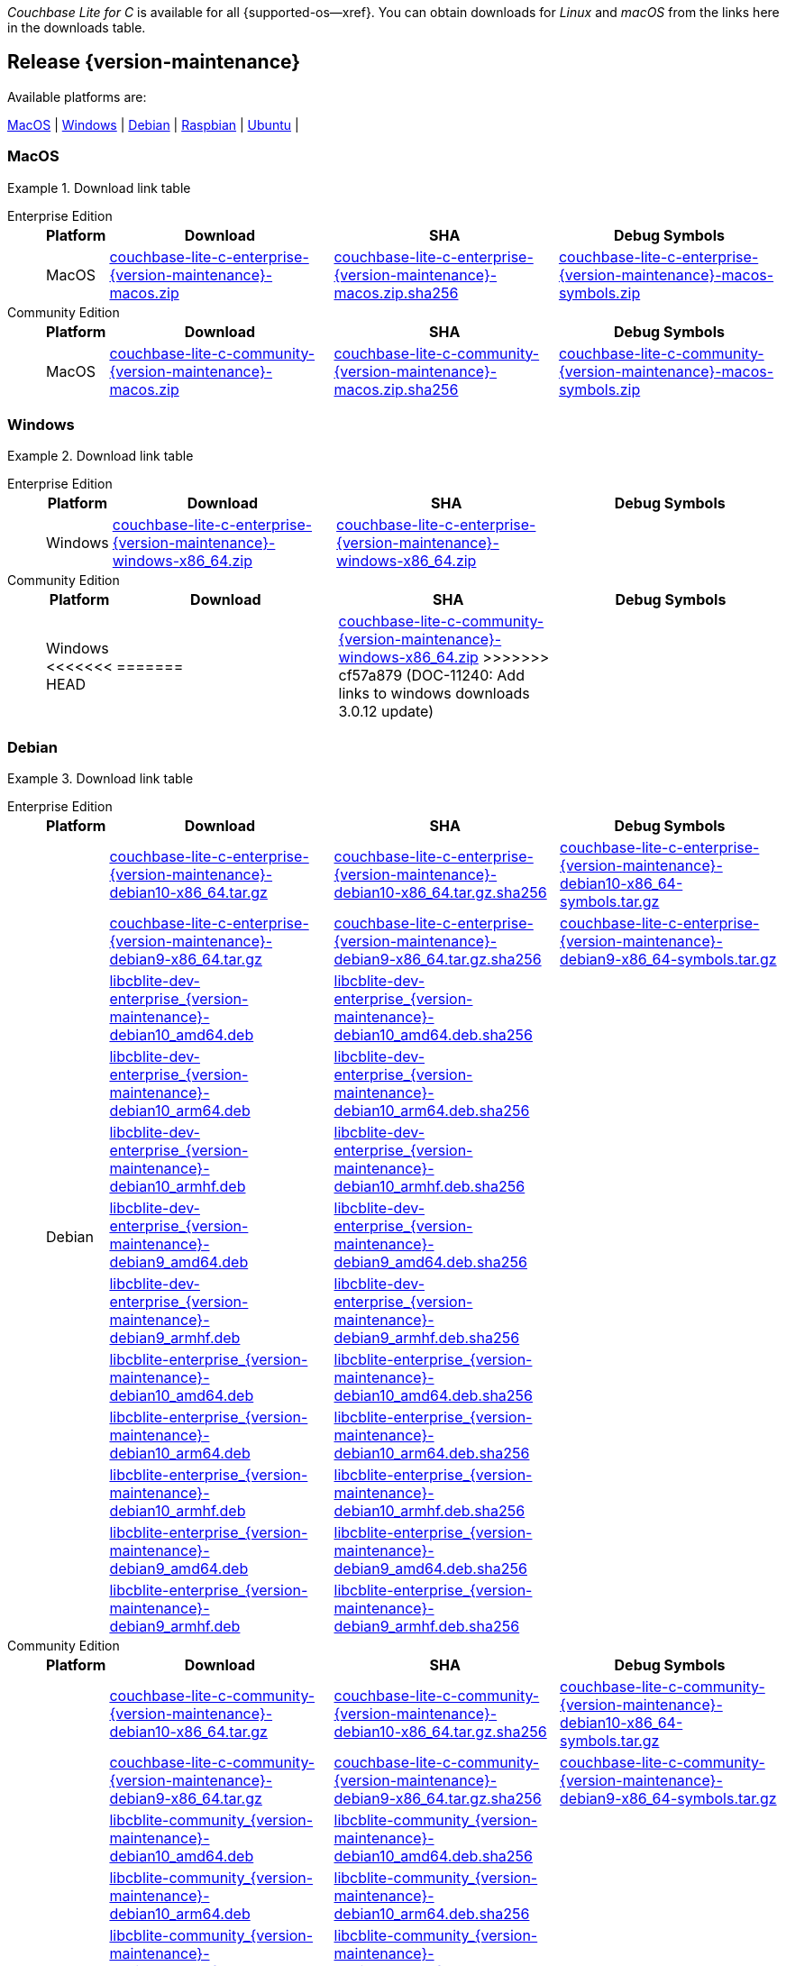 //  Inclusion --downloads
//  Consumed by:
//    gs-downloads.adoc
//    gs-install.adoc
//  Parameters
//    param-version -- the required maintenance release version
//

ifdef::param-version[]
:our-version: {param-version}
endif::[]
ifdef::param-version-hyphenated[]
:our-version-hyphenated: {param-version-hyphenated}
endif::[]
ifndef::param-version[]
:our-version: {version-maintenance}
:our-version-hyphenated: {version-maintenance-hyphenated}
endif::[]
ifndef::our-version-hyphenated[:our-version-hyphenated: x]

:download-path: {url-downloads-mobile}
:source_url: https://packages.couchbase.com/releases/couchbase-lite-c/{our-version}/

:release-dir-ee: pass:q,a[libcblite-{our-version}]
:release-dir: pass:q,a[libcblite-community-{our-version}]
:release-dir-dev-ee: pass:q,a[libcblite-dev-{our-version}]
:release-dir-dev: pass:q,a[libcblite-dev-community-{our-version}]

:release-dir-ee-include: pass:q,a[{release-dir-ee}/include/]
:release-dir-ee-lib: pass:q,a[{release-dir-ee}/lib/]
:release-dir-include: pass:q,a[{release-dir}/include/]
:release-dir-lib: pass:q,a[{release-dir}/lib/]
:release-dirs-include: pass:q,a[`{release-dir-include}` or `{release-dir-ee-include}`]
:release-dirs-lib: pass:q,a[`{release-dir-lib}` or `{release-dir-ee-lib}`]
:release-dirs: pass:q,a[`{release-dir}` or `{release-dir-ee}`]


ifdef::is-fullpage[== Introduction]


_Couchbase Lite for C_ is available for all {supported-os--xref}.
You can obtain downloads for _Linux_ and _macOS_ from the links here in the downloads table.

ifdef::is-fullpage[]
For _Android_, _iOS_ and _Windows_ downloads, see the Couchbase Downloads page here -- {downloads-mobile--xref}; for Windows debug symbols -- see links here in the downloads table.

Alternatively, check the
xref:gs-install.adoc[install]
page, for how to get the software using a package manager.

Ensure you select the correct package for your application's compiler and architecture.
endif::is-fullpage[]

[#release-{our-version-hyphenated}]
== Release {our-version}

.Available platforms are:
****
<<macos-{our-version-hyphenated}>>  |
<<windows-{our-version-hyphenated}>>  |
<<debian-{our-version-hyphenated}>>  |
<<raspbian-{our-version-hyphenated}>>  |
<<ubuntu-{our-version-hyphenated}>>  |
****

[#tbl-downloads-{our-version}]

[#macos-{our-version-hyphenated}]
=== MacOS
.Download link table
[{tabs}]
=====


Enterprise Edition::
+
--
[#tbl-downloads-ee,cols="1,4,4,4", options="header"]
|===
| Platform | Download | SHA | Debug Symbols

.1+| MacOS
| {source_url}couchbase-lite-c-enterprise-{our-version}-macos.zip[couchbase-lite-c-enterprise-{our-version}-macos.zip]
| {source_url}couchbase-lite-c-enterprise-{our-version}-macos.zip.sha256[couchbase-lite-c-enterprise-{our-version}-macos.zip.sha256]
| {source_url}couchbase-lite-c-enterprise-{our-version}-macos-symbols.zip[couchbase-lite-c-enterprise-{our-version}-macos-symbols.zip]

|===
--

Community Edition::
+
--
[#tbl-downloads-ce,cols="1,4,4,4 ", options="header"]
|===
| Platform | Download | SHA | Debug Symbols

| MacOS
| {source_url}couchbase-lite-c-community-{our-version}-macos.zip[couchbase-lite-c-community-{our-version}-macos.zip]
| {source_url}couchbase-lite-c-community-{our-version}-macos.zip.sha256[couchbase-lite-c-community-{our-version}-macos.zip.sha256]
| {source_url}couchbase-lite-c-community-{our-version}-macos-symbols.zip[couchbase-lite-c-community-{our-version}-macos-symbols.zip]

|===

--

=====

[#windows-{our-version-hyphenated}]
=== Windows

[#tbl-downloads-{our-version}]
.Download link table
[{tabs}]
=====


Enterprise Edition::
+
--
[#tbl-downloads-ee,cols="1,4,4,4", options="header"]
|===
| Platform | Download | SHA | Debug Symbols

.1+| Windows
| {source_url}couchbase-lite-c-enterprise-{our-version}-windows-x86_64.zip[couchbase-lite-c-enterprise-{our-version}-windows-x86_64.zip]
| {source_url}couchbase-lite-c-enterprise-{our-version}-windows-x86_64.zip[couchbase-lite-c-enterprise-{our-version}-windows-x86_64.zip]
| {empty}
| {source_url}couchbase-lite-c-enterprise-{our-version}-windows-x86_64-symbols.zip[couchbase-lite-c-enterprise-{our-version}-windows-x86_64-symbols.zip]

|===
--

Community Edition::
+
--
[#tbl-downloads-ce,cols="1,4,4,4 ", options="header"]
|===
| Platform | Download | SHA | Debug Symbols

.1+| Windows
<<<<<<< HEAD
| {empty}
=======
| {source_url}couchbase-lite-c-community-{our-version}-windows-x86_64.zip[couchbase-lite-c-community-{our-version}-windows-x86_64.zip]
>>>>>>> cf57a879 (DOC-11240: Add links to windows downloads 3.0.12 update)
| {empty}
| {source_url}couchbase-lite-c-community-{our-version}-windows-x86_64-symbols.zip[couchbase-lite-c-community-{our-version}-windows-x86_64-symbols.zip]

|===

--

=====

[#debian-{our-version-hyphenated}]
=== Debian

[#tbl-downloads-{our-version}]
.Download link table
[{tabs}]
=====


Enterprise Edition::
+
--
[#tbl-downloads-ee,cols="1,4,4,4", options="header"]
|===
| Platform | Download | SHA | Debug Symbols

.12+|  Debian
| {source_url}couchbase-lite-c-enterprise-{our-version}-debian10-x86_64.tar.gz[couchbase-lite-c-enterprise-{our-version}-debian10-x86_64.tar.gz]
| {source_url}couchbase-lite-c-enterprise-{our-version}-debian10-x86_64.tar.gz.sha256[couchbase-lite-c-enterprise-{our-version}-debian10-x86_64.tar.gz.sha256]
| {source_url}couchbase-lite-c-enterprise-{our-version}-debian10-x86_64-symbols.tar.gz[couchbase-lite-c-enterprise-{our-version}-debian10-x86_64-symbols.tar.gz]

| {source_url}couchbase-lite-c-enterprise-{our-version}-debian9-x86_64.tar.gz[couchbase-lite-c-enterprise-{our-version}-debian9-x86_64.tar.gz]
| {source_url}couchbase-lite-c-enterprise-{our-version}-debian9-x86_64.tar.gz.sha256[couchbase-lite-c-enterprise-{our-version}-debian9-x86_64.tar.gz.sha256]
| {source_url}couchbase-lite-c-enterprise-{our-version}-debian9-x86_64-symbols.tar.gz[couchbase-lite-c-enterprise-{our-version}-debian9-x86_64-symbols.tar.gz]

| {source_url}libcblite-dev-enterprise_{our-version}-debian10_amd64.deb[libcblite-dev-enterprise_{our-version}-debian10_amd64.deb]
| {source_url}libcblite-dev-enterprise_{our-version}-debian10_amd64.deb.sha256[libcblite-dev-enterprise_{our-version}-debian10_amd64.deb.sha256]
|

| {source_url}libcblite-dev-enterprise_{our-version}-debian10_arm64.deb[libcblite-dev-enterprise_{our-version}-debian10_arm64.deb]
| {source_url}libcblite-dev-enterprise_{our-version}-debian10_arm64.deb.sha256[libcblite-dev-enterprise_{our-version}-debian10_arm64.deb.sha256]
|

| {source_url}libcblite-dev-enterprise_{our-version}-debian10_armhf.deb[libcblite-dev-enterprise_{our-version}-debian10_armhf.deb]
| {source_url}libcblite-dev-enterprise_{our-version}-debian10_armhf.deb.sha256[libcblite-dev-enterprise_{our-version}-debian10_armhf.deb.sha256]
|

| {source_url}libcblite-dev-enterprise_{our-version}-debian9_amd64.deb[libcblite-dev-enterprise_{our-version}-debian9_amd64.deb]
| {source_url}libcblite-dev-enterprise_{our-version}-debian9_amd64.deb.sha256[libcblite-dev-enterprise_{our-version}-debian9_amd64.deb.sha256]
|

| {source_url}libcblite-dev-enterprise_{our-version}-debian9_armhf.deb[libcblite-dev-enterprise_{our-version}-debian9_armhf.deb]
| {source_url}libcblite-dev-enterprise_{our-version}-debian9_armhf.deb.sha256[libcblite-dev-enterprise_{our-version}-debian9_armhf.deb.sha256]
|

| {source_url}libcblite-enterprise_{our-version}-debian10_amd64.deb[libcblite-enterprise_{our-version}-debian10_amd64.deb]
| {source_url}libcblite-enterprise_{our-version}-debian10_amd64.deb.sha256[libcblite-enterprise_{our-version}-debian10_amd64.deb.sha256]
|

| {source_url}libcblite-enterprise_{our-version}-debian10_arm64.deb[libcblite-enterprise_{our-version}-debian10_arm64.deb]
| {source_url}libcblite-enterprise_{our-version}-debian10_arm64.deb.sha256[libcblite-enterprise_{our-version}-debian10_arm64.deb.sha256]
|

| {source_url}libcblite-enterprise_{our-version}-debian10_armhf.deb[libcblite-enterprise_{our-version}-debian10_armhf.deb]
| {source_url}libcblite-enterprise_{our-version}-debian10_armhf.deb.sha256[libcblite-enterprise_{our-version}-debian10_armhf.deb.sha256]
|

| {source_url}libcblite-enterprise_{our-version}-debian9_amd64.deb[libcblite-enterprise_{our-version}-debian9_amd64.deb]
| {source_url}libcblite-enterprise_{our-version}-debian9_amd64.deb.sha256[libcblite-enterprise_{our-version}-debian9_amd64.deb.sha256]
|

| {source_url}libcblite-enterprise_{our-version}-debian9_armhf.deb[libcblite-enterprise_{our-version}-debian9_armhf.deb]
| {source_url}libcblite-enterprise_{our-version}-debian9_armhf.deb.sha256[libcblite-enterprise_{our-version}-debian9_armhf.deb.sha256]
|

|===
--

Community Edition::
+
--
[#tbl-downloads-ce,cols="1,4,4,4 ", options="header"]
|===
| Platform | Download | SHA | Debug Symbols

.12+| Debian

| {source_url}couchbase-lite-c-community-{our-version}-debian10-x86_64.tar.gz[couchbase-lite-c-community-{our-version}-debian10-x86_64.tar.gz]
| {source_url}couchbase-lite-c-community-{our-version}-debian10-x86_64.tar.gz.sha256[couchbase-lite-c-community-{our-version}-debian10-x86_64.tar.gz.sha256]
| {source_url}couchbase-lite-c-community-{our-version}-debian10-x86_64-symbols.tar.gz[couchbase-lite-c-community-{our-version}-debian10-x86_64-symbols.tar.gz]

| {source_url}couchbase-lite-c-community-{our-version}-debian9-x86_64.tar.gz[couchbase-lite-c-community-{our-version}-debian9-x86_64.tar.gz]
| {source_url}couchbase-lite-c-community-{our-version}-debian9-x86_64.tar.gz.sha256[couchbase-lite-c-community-{our-version}-debian9-x86_64.tar.gz.sha256]
| {source_url}couchbase-lite-c-community-{our-version}-debian9-x86_64-symbols.tar.gz[couchbase-lite-c-community-{our-version}-debian9-x86_64-symbols.tar.gz]

| {source_url}libcblite-community_{our-version}-debian10_amd64.deb[libcblite-community_{our-version}-debian10_amd64.deb]
| {source_url}libcblite-community_{our-version}-debian10_amd64.deb.sha256[libcblite-community_{our-version}-debian10_amd64.deb.sha256]
|

| {source_url}libcblite-community_{our-version}-debian10_arm64.deb[libcblite-community_{our-version}-debian10_arm64.deb]
| {source_url}libcblite-community_{our-version}-debian10_arm64.deb.sha256[libcblite-community_{our-version}-debian10_arm64.deb.sha256]
|

| {source_url}libcblite-community_{our-version}-debian10_armhf.deb[libcblite-community_{our-version}-debian10_armhf.deb]
| {source_url}libcblite-community_{our-version}-debian10_armhf.deb.sha256[libcblite-community_{our-version}-debian10_armhf.deb.sha256]
|

| {source_url}libcblite-community_{our-version}-debian9_amd64.deb[libcblite-community_{our-version}-debian9_amd64.deb]
| {source_url}libcblite-community_{our-version}-debian9_amd64.deb.sha256[libcblite-community_{our-version}-debian9_amd64.deb.sha256]
|

| {source_url}libcblite-community_{our-version}-debian9_armhf.deb[libcblite-community_{our-version}-debian9_armhf.deb]
| {source_url}libcblite-community_{our-version}-debian9_armhf.deb.sha256[libcblite-community_{our-version}-debian9_armhf.deb.sha256]
|

| {source_url}libcblite-dev-community_{our-version}-debian10_amd64.deb[libcblite-dev-community_{our-version}-debian10_amd64.deb]
| {source_url}libcblite-dev-community_{our-version}-debian10_amd64.deb.sha256[libcblite-dev-community_{our-version}-debian10_amd64.deb.sha256]
|

| {source_url}libcblite-dev-community_{our-version}-debian10_arm64.deb[libcblite-dev-community_{our-version}-debian10_arm64.deb]
| {source_url}libcblite-dev-community_{our-version}-debian10_arm64.deb.sha256[libcblite-dev-community_{our-version}-debian10_arm64.deb.sha256]
|

| {source_url}libcblite-dev-community_{our-version}-debian10_armhf.deb[libcblite-dev-community_{our-version}-debian10_armhf.deb]
| {source_url}libcblite-dev-community_{our-version}-debian10_armhf.deb.sha256[libcblite-dev-community_{our-version}-debian10_armhf.deb.sha256]
|

| {source_url}libcblite-dev-community_{our-version}-debian9_amd64.deb[libcblite-dev-community_{our-version}-debian9_amd64.deb]
| {source_url}libcblite-dev-community_{our-version}-debian9_amd64.deb.sha256[libcblite-dev-community_{our-version}-debian9_amd64.deb.sha256]
|

| {source_url}libcblite-dev-community_{our-version}-debian9_armhf.deb[libcblite-dev-community_{our-version}-debian9_armhf.deb]
| {source_url}libcblite-dev-community_{our-version}-debian9_armhf.deb.sha256[libcblite-dev-community_{our-version}-debian9_armhf.deb.sha256]
|


|===

--

=====

[#raspbian-{our-version-hyphenated}]
=== Raspbian

[#tbl-downloads-{our-version}]
.Download link table
[{tabs}]
=====

Enterprise Edition::
+
--
[#tbl-downloads-ee,cols="1,4,4,4", options="header"]
|===
| Platform | Download | SHA | Debug Symbols
.9+| Raspbian

| {source_url}couchbase-lite-c-enterprise-{our-version}-raspbian9.tar.gz[couchbase-lite-c-enterprise-{our-version}-raspbian9.tar.gz]
| {source_url}couchbase-lite-c-enterprise-{our-version}-raspbian9.tar.gz.sha256[couchbase-lite-c-enterprise-{our-version}-raspbian9.tar.gz.sha256]
| {source_url}couchbase-lite-c-enterprise-{our-version}-raspbian9-symbols.tar.gz[couchbase-lite-c-enterprise-{our-version}-raspbian9-symbols.tar.gz]

| {source_url}couchbase-lite-c-enterprise-{our-version}-raspios10-arm64.tar.gz[couchbase-lite-c-enterprise-{our-version}-raspios10-arm64.tar.gz]
| {source_url}couchbase-lite-c-enterprise-{our-version}-raspios10-arm64.tar.gz.sha256[couchbase-lite-c-enterprise-{our-version}-raspios10-arm64.tar.gz.sha256]
| {source_url}couchbase-lite-c-enterprise-{our-version}-raspios10-arm64-symbols.tar.gz[couchbase-lite-c-enterprise-{our-version}-raspios10-arm64-symbols.tar.gz]

| {source_url}couchbase-lite-c-enterprise-{our-version}-raspios10-armhf.tar.gz[couchbase-lite-c-enterprise-{our-version}-raspios10-armhf.tar.gz]
| {source_url}couchbase-lite-c-enterprise-{our-version}-raspios10-armhf.tar.gz.sha256[couchbase-lite-c-enterprise-{our-version}-raspios10-armhf.tar.gz.sha256]
| {source_url}couchbase-lite-c-enterprise-{our-version}-raspios10-armhf-symbols.tar.gz[couchbase-lite-c-enterprise-{our-version}-raspios10-armhf-symbols.tar.gz]

| {source_url}libcblite-dev-enterprise_{our-version}-raspbian9_armhf.deb[libcblite-dev-enterprise_{our-version}-raspbian9_armhf.deb]
| {source_url}libcblite-dev-enterprise_{our-version}-raspbian9_armhf.deb.sha256[libcblite-dev-enterprise_{our-version}-raspbian9_armhf.deb.sha256]
|

| {source_url}libcblite-dev-enterprise_{our-version}-raspios10_arm64.deb[libcblite-dev-enterprise_{our-version}-raspios10_arm64.deb]
| {source_url}libcblite-dev-enterprise_{our-version}-raspios10_arm64.deb.sha256[libcblite-dev-enterprise_{our-version}-raspios10_arm64.deb.sha256]
|

| {source_url}libcblite-dev-enterprise_{our-version}-raspios10_armhf.deb[libcblite-dev-enterprise_{our-version}-raspios10_armhf.deb]
| {source_url}libcblite-dev-enterprise_{our-version}-raspios10_armhf.deb.sha256[libcblite-dev-enterprise_{our-version}-raspios10_armhf.deb.sha256]
|

| {source_url}libcblite-enterprise_{our-version}-raspbian9_armhf.deb[libcblite-enterprise_{our-version}-raspbian9_armhf.deb]
| {source_url}libcblite-enterprise_{our-version}-raspbian9_armhf.deb.sha256[libcblite-enterprise_{our-version}-raspbian9_armhf.deb.sha256]
|

| {source_url}libcblite-enterprise_{our-version}-raspios10_arm64.deb[libcblite-enterprise_{our-version}-raspios10_arm64.deb]
| {source_url}libcblite-enterprise_{our-version}-raspios10_arm64.deb.sha256[libcblite-enterprise_{our-version}-raspios10_arm64.deb.sha256]
|

| {source_url}libcblite-enterprise_{our-version}-raspios10_armhf.deb[libcblite-enterprise_{our-version}-raspios10_armhf.deb]
| {source_url}libcblite-enterprise_{our-version}-raspios10_armhf.deb.sha256[libcblite-enterprise_{our-version}-raspios10_armhf.deb.sha256]
|

|===
--

Community Edition::
+
--
[#tbl-downloads-ce,cols="1,4,4,4 ", options="header"]
|===
| Platform | Download | SHA | Debug Symbols

.9+| Raspbian

| {source_url}couchbase-lite-c-community-{our-version}-raspbian9.tar.gz[couchbase-lite-c-community-{our-version}-raspbian9.tar.gz]
| {source_url}couchbase-lite-c-community-{our-version}-raspbian9.tar.gz.sha256[couchbase-lite-c-community-{our-version}-raspbian9.tar.gz.sha256]
| {source_url}couchbase-lite-c-community-{our-version}-raspbian9-symbols.tar.gz[couchbase-lite-c-community-{our-version}-raspbian9-symbols.tar.gz]

| {source_url}couchbase-lite-c-community-{our-version}-raspios10-arm64.tar.gz[couchbase-lite-c-community-{our-version}-raspios10-arm64.tar.gz]
| {source_url}couchbase-lite-c-community-{our-version}-raspios10-arm64.tar.gz.sha256[couchbase-lite-c-community-{our-version}-raspios10-arm64.tar.gz.sha256]
| {source_url}couchbase-lite-c-community-{our-version}-raspios10-arm64-symbols.tar.gz[couchbase-lite-c-community-{our-version}-raspios10-arm64-symbols.tar.gz]

| {source_url}couchbase-lite-c-community-{our-version}-raspios10-armhf.tar.gz[couchbase-lite-c-community-{our-version}-raspios10-armhf.tar.gz]
| {source_url}couchbase-lite-c-community-{our-version}-raspios10-armhf.tar.gz.sha256[couchbase-lite-c-community-{our-version}-raspios10-armhf.tar.gz.sha256]
| {source_url}couchbase-lite-c-community-{our-version}-raspios10-armhf-symbols.tar.gz[couchbase-lite-c-community-{our-version}-raspios10-armhf-symbols.tar.gz]

| {source_url}libcblite-community_{our-version}-raspbian9_armhf.deb[libcblite-community_{our-version}-raspbian9_armhf.deb]
| {source_url}libcblite-community_{our-version}-raspbian9_armhf.deb.sha256[libcblite-community_{our-version}-raspbian9_armhf.deb.sha256]
|

| {source_url}libcblite-community_{our-version}-raspios10_arm64.deb[libcblite-community_{our-version}-raspios10_arm64.deb]
| {source_url}libcblite-community_{our-version}-raspios10_arm64.deb.sha256[libcblite-community_{our-version}-raspios10_arm64.deb.sha256]
|

| {source_url}libcblite-community_{our-version}-raspios10_armhf.deb[libcblite-community_{our-version}-raspios10_armhf.deb]
| {source_url}libcblite-community_{our-version}-raspios10_armhf.deb.sha256[libcblite-community_{our-version}-raspios10_armhf.deb.sha256]
|

| {source_url}libcblite-dev-community_{our-version}-raspbian9_armhf.deb[libcblite-dev-community_{our-version}-raspbian9_armhf.deb]
| {source_url}libcblite-dev-community_{our-version}-raspbian9_armhf.deb.sha256[libcblite-dev-community_{our-version}-raspbian9_armhf.deb.sha256]
|

| {source_url}libcblite-dev-community_{our-version}-raspios10_arm64.deb[libcblite-dev-community_{our-version}-raspios10_arm64.deb]
| {source_url}libcblite-dev-community_{our-version}-raspios10_arm64.deb.sha256[libcblite-dev-community_{our-version}-raspios10_arm64.deb.sha256]
|

| {source_url}libcblite-dev-community_{our-version}-raspios10_armhf.deb[libcblite-dev-community_{our-version}-raspios10_armhf.deb]
| {source_url}libcblite-dev-community_{our-version}-raspios10_armhf.deb.sha256[libcblite-dev-community_{our-version}-raspios10_armhf.deb.sha256]
|

|===

--

=====

[#ubuntu-{our-version-hyphenated}]
=== Ubuntu

[#tbl-downloads-{our-version}]
.Download link table
[{tabs}]
=====


Enterprise Edition::
+
--
[#tbl-downloads-ee,cols="1,4,4,4", options="header"]
|===
| Platform | Download | SHA | Debug Symbols

.9+| Ubuntu

| {source_url}couchbase-lite-c-enterprise-{our-version}-ubuntu20.04-arm64.tar.gz[couchbase-lite-c-enterprise-{our-version}-ubuntu20.04-arm64.tar.gz]
| {source_url}couchbase-lite-c-enterprise-{our-version}-ubuntu20.04-arm64.tar.gz.sha256[couchbase-lite-c-enterprise-{our-version}-ubuntu20.04-arm64.tar.gz.sha256]
| {source_url}couchbase-lite-c-enterprise-{our-version}-ubuntu20.04-arm64-symbols.tar.gz[couchbase-lite-c-enterprise-{our-version}-ubuntu20.04-arm64-symbols.tar.gz]

| {source_url}couchbase-lite-c-enterprise-{our-version}-ubuntu20.04-armhf.tar.gz[couchbase-lite-c-enterprise-{our-version}-ubuntu20.04-armhf.tar.gz]
| {source_url}couchbase-lite-c-enterprise-{our-version}-ubuntu20.04-armhf.tar.gz.sha256[couchbase-lite-c-enterprise-{our-version}-ubuntu20.04-armhf.tar.gz.sha256]
| {source_url}couchbase-lite-c-enterprise-{our-version}-ubuntu20.04-armhf-symbols.tar.gz[couchbase-lite-c-enterprise-{our-version}-ubuntu20.04-armhf-symbols.tar.gz]

| {source_url}couchbase-lite-c-enterprise-{our-version}-ubuntu20.04-x86_64.tar.gz[couchbase-lite-c-enterprise-{our-version}-ubuntu20.04-x86_64.tar.gz]
| {source_url}couchbase-lite-c-enterprise-{our-version}-ubuntu20.04-x86_64.tar.gz.sha256[couchbase-lite-c-enterprise-{our-version}-ubuntu20.04-x86_64.tar.gz.sha256]
| {source_url}couchbase-lite-c-enterprise-{our-version}-ubuntu20.04-x86_64-symbols.tar.gz[couchbase-lite-c-enterprise-{our-version}-ubuntu20.04-x86_64-symbols.tar.gz]

| {source_url}libcblite-dev-enterprise_{our-version}-ubuntu20.04_amd64.deb[libcblite-dev-enterprise_{our-version}-ubuntu20.04_amd64.deb]
| {source_url}libcblite-dev-enterprise_{our-version}-ubuntu20.04_amd64.deb.sha256[libcblite-dev-enterprise_{our-version}-ubuntu20.04_amd64.deb.sha256]
|

| {source_url}libcblite-dev-enterprise_{our-version}-ubuntu20.04_arm64.deb[libcblite-dev-enterprise_{our-version}-ubuntu20.04_arm64.deb]
| {source_url}libcblite-dev-enterprise_{our-version}-ubuntu20.04_arm64.deb.sha256[libcblite-dev-enterprise_{our-version}-ubuntu20.04_arm64.deb.sha256]
|

| {source_url}libcblite-dev-enterprise_{our-version}-ubuntu20.04_armhf.deb[libcblite-dev-enterprise_{our-version}-ubuntu20.04_armhf.deb]
| {source_url}libcblite-dev-enterprise_{our-version}-ubuntu20.04_armhf.deb.sha256[libcblite-dev-enterprise_{our-version}-ubuntu20.04_armhf.deb.sha256]
|

| {source_url}libcblite-enterprise_{our-version}-ubuntu20.04_amd64.deb[libcblite-enterprise_{our-version}-ubuntu20.04_amd64.deb]
| {source_url}libcblite-enterprise_{our-version}-ubuntu20.04_amd64.deb.sha256[libcblite-enterprise_{our-version}-ubuntu20.04_amd64.deb.sha256]
|

| {source_url}libcblite-enterprise_{our-version}-ubuntu20.04_arm64.deb[libcblite-enterprise_{our-version}-ubuntu20.04_arm64.deb]
| {source_url}libcblite-enterprise_{our-version}-ubuntu20.04_arm64.deb.sha256[libcblite-enterprise_{our-version}-ubuntu20.04_arm64.deb.sha256]
|

| {source_url}libcblite-enterprise_{our-version}-ubuntu20.04_armhf.deb[libcblite-enterprise_{our-version}-ubuntu20.04_armhf.deb]
| {source_url}libcblite-enterprise_{our-version}-ubuntu20.04_armhf.deb.sha256[libcblite-enterprise_{our-version}-ubuntu20.04_armhf.deb.sha256]
|

|===
--

Community Edition::
+
--
[#tbl-downloads-ce,cols="1,4,4,4 ", options="header"]
|===
| Platform | Download | SHA | Debug Symbols


.9+| Ubuntu

| {source_url}couchbase-lite-c-community-{our-version}-ubuntu20.04-arm64.tar.gz[couchbase-lite-c-community-{our-version}-ubuntu20.04-arm64.tar.gz]
| {source_url}couchbase-lite-c-community-{our-version}-ubuntu20.04-arm64.tar.gz.sha256[couchbase-lite-c-community-{our-version}-ubuntu20.04-arm64.tar.gz.sha256]
| {source_url}couchbase-lite-c-community-{our-version}-ubuntu20.04-arm64-symbols.tar.gz[couchbase-lite-c-community-{our-version}-ubuntu20.04-arm64-symbols.tar.gz]

| {source_url}couchbase-lite-c-community-{our-version}-ubuntu20.04-armhf.tar.gz[couchbase-lite-c-community-{our-version}-ubuntu20.04-armhf.tar.gz]
| {source_url}couchbase-lite-c-community-{our-version}-ubuntu20.04-armhf.tar.gz.sha256[couchbase-lite-c-community-{our-version}-ubuntu20.04-armhf.tar.gz.sha256]
| {source_url}couchbase-lite-c-community-{our-version}-ubuntu20.04-armhf-symbols.tar.gz[couchbase-lite-c-community-{our-version}-ubuntu20.04-armhf-symbols.tar.gz]

| {source_url}couchbase-lite-c-community-{our-version}-ubuntu20.04-x86_64.tar.gz[couchbase-lite-c-community-{our-version}-ubuntu20.04-x86_64.tar.gz]
| {source_url}couchbase-lite-c-community-{our-version}-ubuntu20.04-x86_64.tar.gz.sha256[couchbase-lite-c-community-{our-version}-ubuntu20.04-x86_64.tar.gz.sha256]
| {source_url}couchbase-lite-c-community-{our-version}-ubuntu20.04-x86_64-symbols.tar.gz[couchbase-lite-c-community-{our-version}-ubuntu20.04-x86_64-symbols.tar.gz]

| {source_url}libcblite-community_{our-version}-ubuntu20.04_amd64.deb[libcblite-community_{our-version}-ubuntu20.04_amd64.deb]
| {source_url}libcblite-community_{our-version}-ubuntu20.04_amd64.deb.sha256[libcblite-community_{our-version}-ubuntu20.04_amd64.deb.sha256]
|

| {source_url}libcblite-community_{our-version}-ubuntu20.04_arm64.deb[libcblite-community_{our-version}-ubuntu20.04_arm64.deb]
| {source_url}libcblite-community_{our-version}-ubuntu20.04_arm64.deb.sha256[libcblite-community_{our-version}-ubuntu20.04_arm64.deb.sha256]
|

| {source_url}libcblite-community_{our-version}-ubuntu20.04_armhf.deb[libcblite-community_{our-version}-ubuntu20.04_armhf.deb]
| {source_url}libcblite-community_{our-version}-ubuntu20.04_armhf.deb.sha256[libcblite-community_{our-version}-ubuntu20.04_armhf.deb.sha256]
|

| {source_url}libcblite-dev-community_{our-version}-ubuntu20.04_amd64.deb[libcblite-dev-community_{our-version}-ubuntu20.04_amd64.deb]
| {source_url}libcblite-dev-community_{our-version}-ubuntu20.04_amd64.deb.sha256[libcblite-dev-community_{our-version}-ubuntu20.04_amd64.deb.sha256]
|

| {source_url}libcblite-dev-community_{our-version}-ubuntu20.04_arm64.deb[libcblite-dev-community_{our-version}-ubuntu20.04_arm64.deb]
| {source_url}libcblite-dev-community_{our-version}-ubuntu20.04_arm64.deb.sha256[libcblite-dev-community_{our-version}-ubuntu20.04_arm64.deb.sha256]
|

| {source_url}libcblite-dev-community_{our-version}-ubuntu20.04_armhf.deb[libcblite-dev-community_{our-version}-ubuntu20.04_armhf.deb]
| {source_url}libcblite-dev-community_{our-version}-ubuntu20.04_armhf.deb.sha256[libcblite-dev-community_{our-version}-ubuntu20.04_armhf.deb.sha256]
|

|===

--

=====
